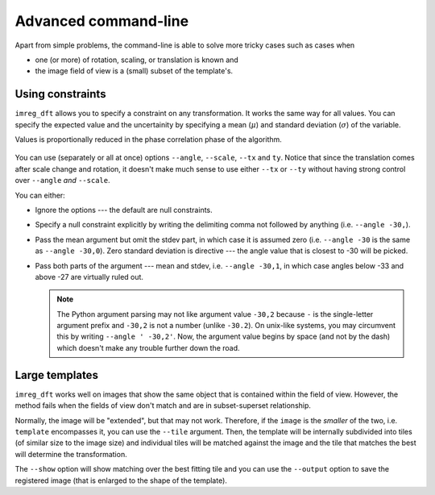 
Advanced command-line
=====================

Apart from simple problems, the command-line is able to solve more tricky cases such as cases when

* one (or more) of rotation, scaling, or translation is known and
* the image field of view is a (small) subset of the template's.

Using constraints
-----------------

``imreg_dft`` allows you to specify a constraint on any transformation.
It works the same way for all values.
You can specify the expected value and the uncertainity by specifying a mean (:math:`\mu`) and standard deviation (:math:`\sigma`) of the variable.

Values is proportionally reduced in the phase correlation phase of the algorithm.

 ..  TODO: Add an image here

You can use (separately or all at once) options ``--angle``, ``--scale``, ``--tx`` and ``ty``.
Notice that since the translation comes after scale change and rotation, it doesn't make much sense to use either ``--tx`` or ``--ty`` without having strong control over ``--angle`` *and* ``--scale``.

You can either:

* Ignore the options --- the default are null constraints.

* Specify a null constraint explicitly by writing the delimiting comma not followed by anything (i.e. ``--angle -30,``).

* Pass the mean argument but omit the stdev part, in which case it is assumed zero (i.e. ``--angle -30`` is the same as ``--angle -30,0``).
  Zero standard deviation is directive --- the angle value that is closest to -30 will be picked.

* Pass both parts of the argument --- mean and stdev, i.e. ``--angle -30,1``, in which case angles below -33 and above -27 are virtually ruled out.

  .. note::
     
     The Python argument parsing may not like argument value ``-30,2`` because ``-`` is the single-letter argument prefix and ``-30,2`` is not a number (unlike ``-30.2``).
     On unix-like systems, you may circumvent this by writing ``--angle ' -30,2'``.
     Now, the argument value begins by space (and not by the dash) which doesn't make any trouble further down the road.

Large templates
---------------

``imreg_dft`` works well on images that show the same object that is contained within the field of view.
However, the method fails when the fields of view don't match and are in subset-superset relationship.

Normally, the image will be "extended", but that may not work.
Therefore, if the ``image`` is the *smaller* of the two, i.e. ``template`` encompasses it, you can use the ``--tile`` argument.
Then, the template will be internally subdivided into tiles (of similar size to the image size) and individual tiles will be matched against the image and the tile that matches the best will determine the transformation.

The ``--show`` option will show matching over the best fitting tile and you can use the ``--output`` option to save the registered image (that is enlarged to the shape of the template).

.. TODO: Get tile size from constraints, alow specification of density
